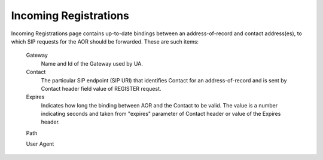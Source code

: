 
Incoming Registrations
~~~~~~~~~~~~~~~~~~~~~~

Incoming Registrations page contains up-to-date bindings between an address-of-record and contact address(es), to which SIP requests for the AOR should be forwarded.
These are such items:

    Gateway
        Name and Id of the Gateway used by UA.

    Contact
        The particular SIP endpoint (SIP URI) that identifies Contact for an address-of-record and is sent by Contact header field value of REGISTER request.

    Expires
        Indicates how long the binding between AOR and the Contact to be valid. The value is a number indicating seconds and taken from "expires" parameter of Contact header or value of the Expires header.

    Path


        
    User Agent

